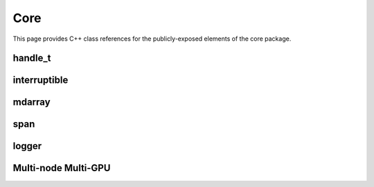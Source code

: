 Core
====

This page provides C++ class references for the publicly-exposed elements of the core package.



handle_t
########

.. doxygenclass:: raft::handle_t
    :project: RAFT
    :members:


interruptible
#############

.. doxygenclass:: raft::interruptible
    :project: RAFT
    :members:


mdarray
#######

.. doxygenclass:: raft::mdarray
    :project: RAFT
    :members:


span
####

.. doxygenclass:: raft::span
    :project: RAFT
    :members:


logger
######

.. doxygenclass:: raft::logger
    :project: RAFT
    :members:


Multi-node Multi-GPU
####################

.. doxygennamespace:: raft::comms
    :project: RAFT
    :members:

